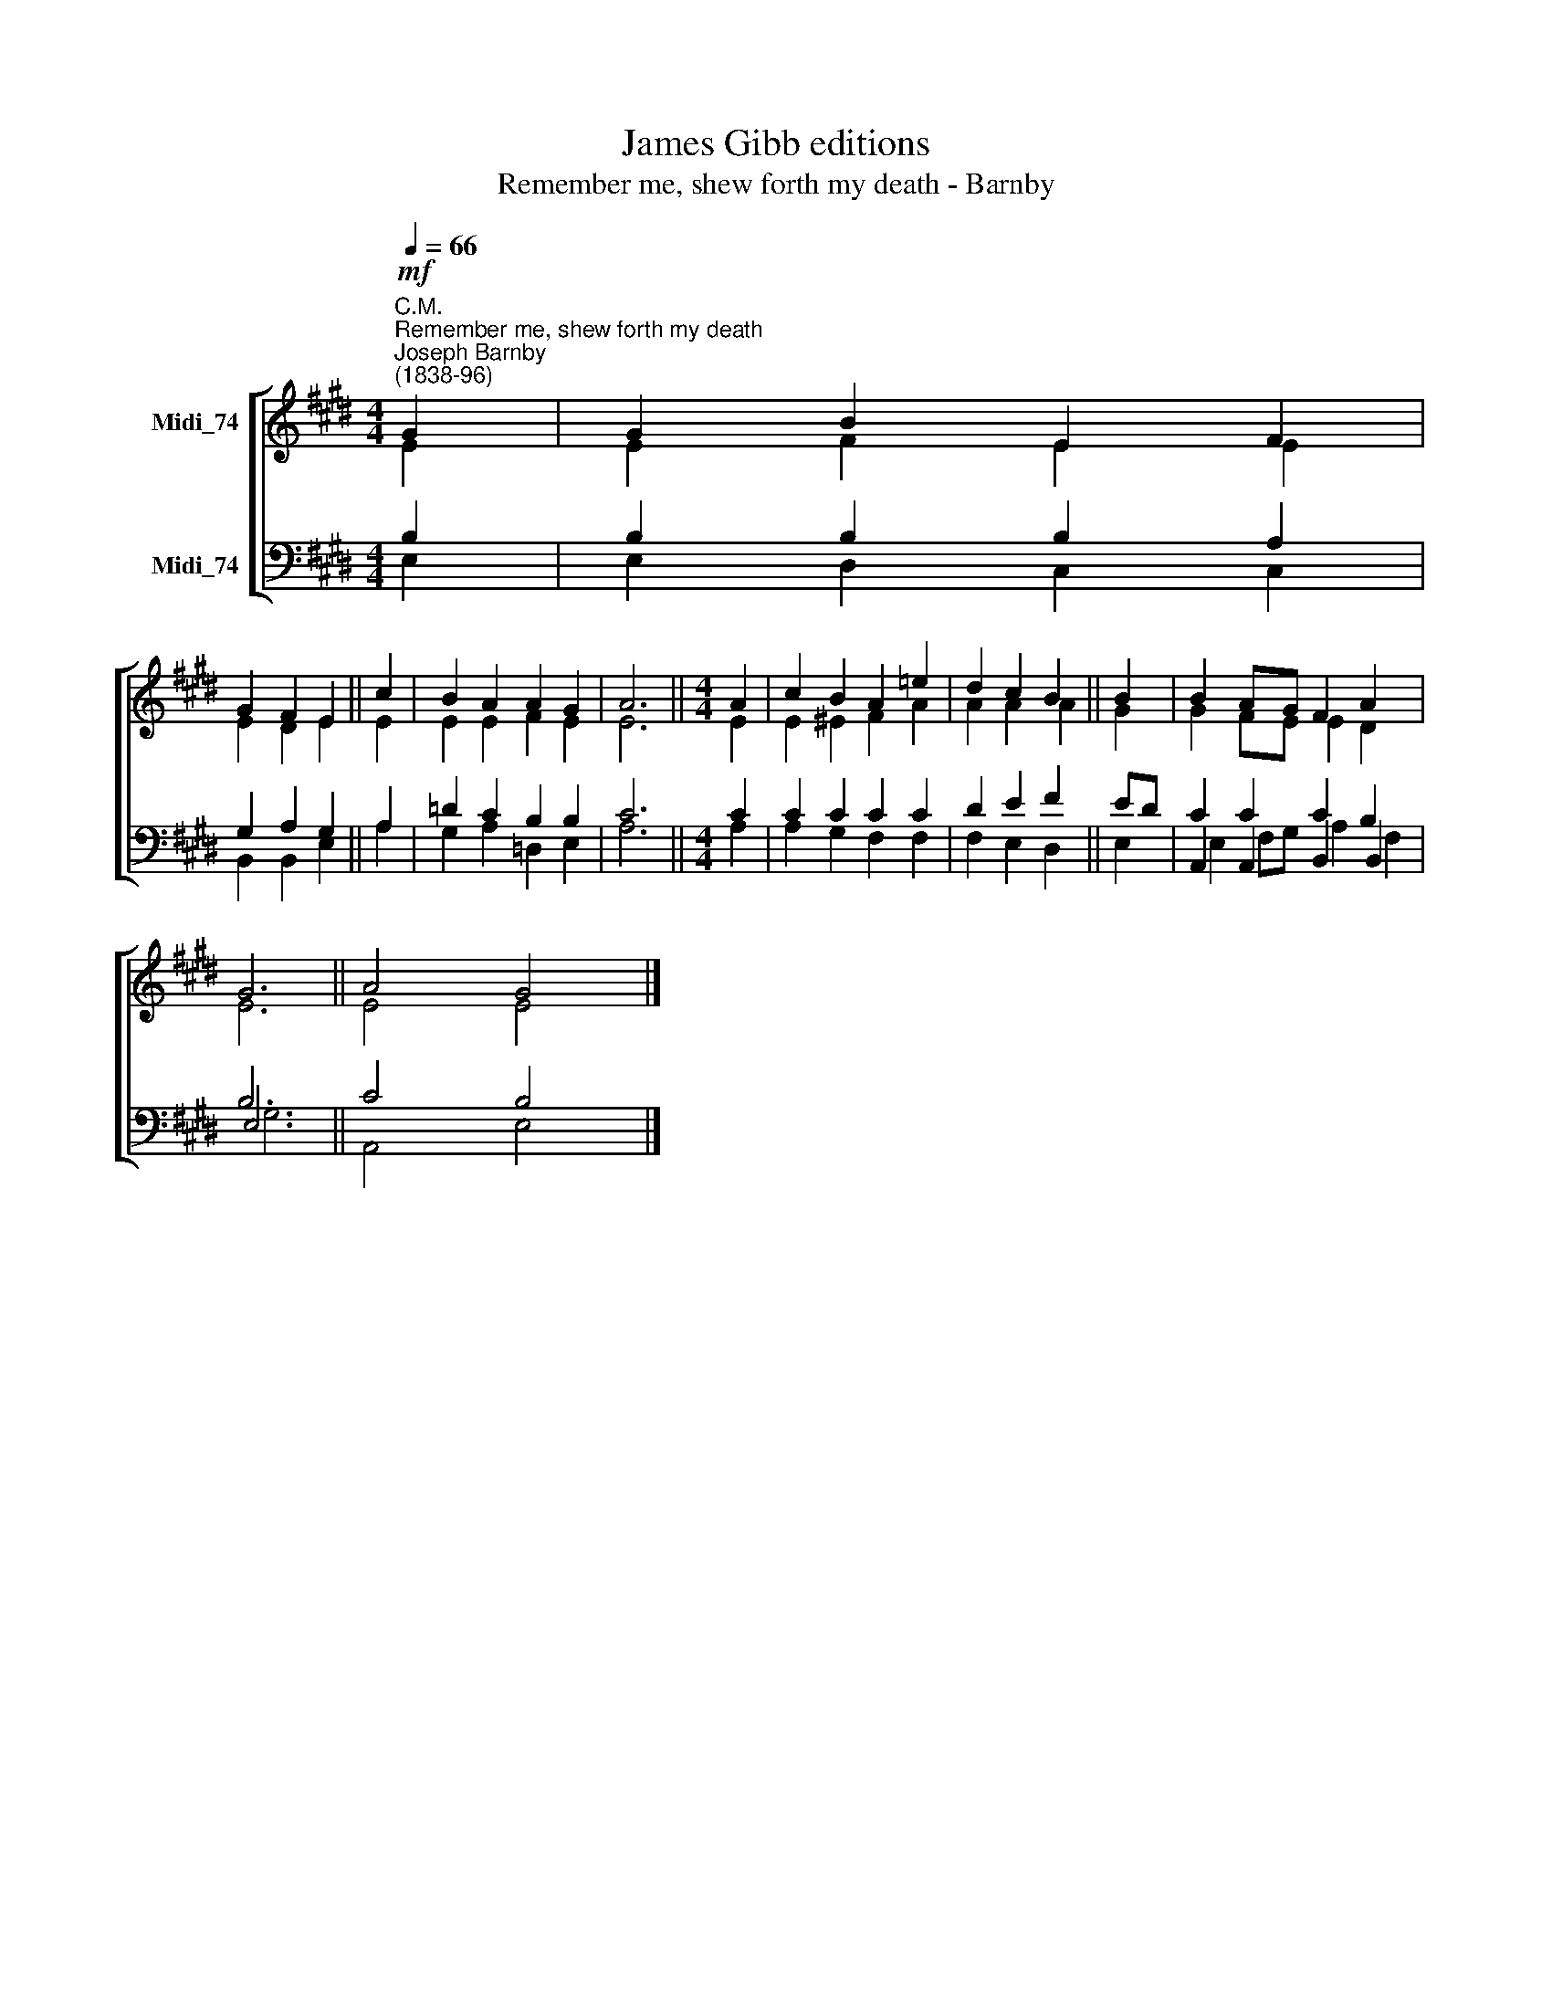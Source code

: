 X:1
T:James Gibb editions
T:Remember me, shew forth my death - Barnby
%%score [ ( 1 2 ) ( 3 4 5 ) ]
L:1/8
Q:1/4=66
M:4/4
K:E
V:1 treble nm="Midi_74"
V:2 treble 
V:3 bass nm="Midi_74"
V:4 bass 
V:5 bass 
V:1
"^C.M.""^Remember me, shew forth my death""^Joseph Barnby\n(1838-96)"!mf! G2 | G2 B2 E2 F2 | %2
 G2 F2 E2 || c2 | B2 A2 A2 G2 | A6 ||[M:4/4] A2 | c2 B2 A2 =e2 | d2 c2 B2 || B2 | B2 AG F2 A2 | %11
 G6 || A4 G4 |] %13
V:2
 E2 | E2 F2 E2 E2 | E2 D2 E2 || E2 | E2 E2 F2 E2 | E6 ||[M:4/4] E2 | E2 ^E2 F2 A2 | A2 A2 A2 || %9
 G2 | G2 FE E2 D2 | E6 || E4 E4 |] %13
V:3
 B,2 | B,2 B,2 B,2 A,2 | G,2 A,2 G,2 || A,2 | =D2 C2 B,2 B,2 | C6 ||[M:4/4] C2 | C2 C2 C2 C2 | %8
 D2 E2 F2 || ED | C2 C2 C2 B,2 | B,6 || C4 B,4 |] %13
V:4
 E,2 | E,2 D,2 C,2 C,2 | B,,2 B,,2 E,2 || A,2 | G,2 A,2 =D,2 E,2 | A,6 ||[M:4/4] A,2 | %7
 A,2 G,2 F,2 F,2 | F,2 E,2 D,2 || E,2 | A,,2 A,,2 B,,2 B,,2 | E,6 || A,,4 E,4 |] %13
V:5
 x2 | x8 | x6 || x2 | x8 | x6 ||[M:4/4] x2 | x2 x2 x2 x2 | x2 x2 x2 || x2 | E,2 F,G, A,2 F,2 | %11
 G,6 || x2 x2 x2 x2 |] %13


